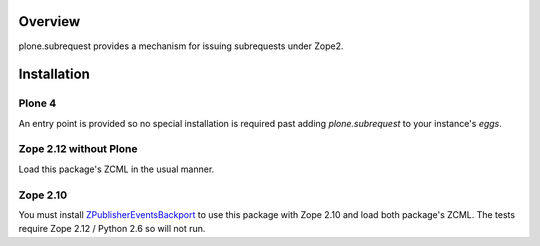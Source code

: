 Overview
========

plone.subrequest provides a mechanism for issuing subrequests under Zope2.

Installation
============

Plone 4
-------

An entry point is provided so no special installation is required past adding
`plone.subrequest` to your instance's `eggs`.

Zope 2.12 without Plone
-----------------------

Load this package's ZCML in the usual manner.

Zope 2.10
---------

You must install ZPublisherEventsBackport_ to use this package with Zope 2.10
and load both package's ZCML. The tests require Zope 2.12 / Python 2.6 so will
not run.

.. _ZPublisherEventsBackport: http://pypi.python.org/pypi/ZPublisherEventsBackport
